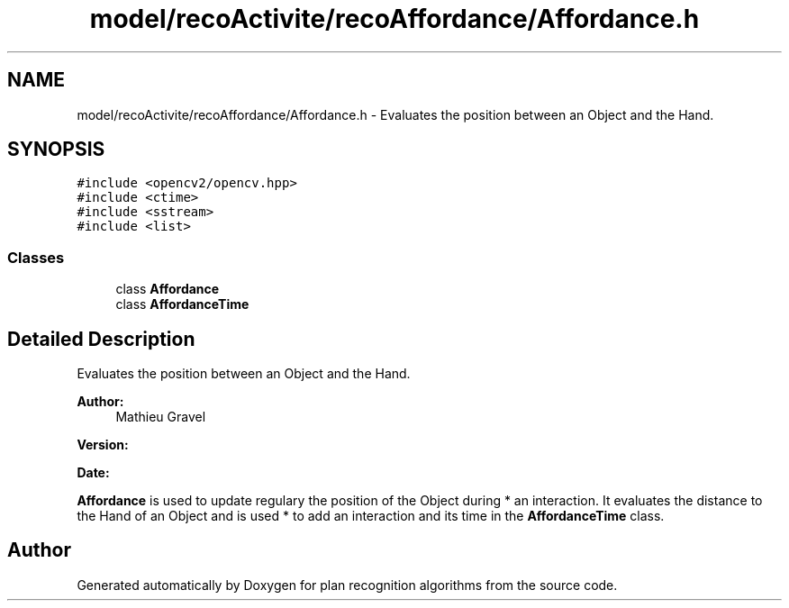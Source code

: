 .TH "model/recoActivite/recoAffordance/Affordance.h" 3 "Mon Aug 19 2019" "plan recognition algorithms" \" -*- nroff -*-
.ad l
.nh
.SH NAME
model/recoActivite/recoAffordance/Affordance.h \- Evaluates the position between an Object and the Hand\&.  

.SH SYNOPSIS
.br
.PP
\fC#include <opencv2/opencv\&.hpp>\fP
.br
\fC#include <ctime>\fP
.br
\fC#include <sstream>\fP
.br
\fC#include <list>\fP
.br

.SS "Classes"

.in +1c
.ti -1c
.RI "class \fBAffordance\fP"
.br
.ti -1c
.RI "class \fBAffordanceTime\fP"
.br
.in -1c
.SH "Detailed Description"
.PP 
Evaluates the position between an Object and the Hand\&. 


.PP
\fBAuthor:\fP
.RS 4
Mathieu Gravel 
.RE
.PP
\fBVersion:\fP
.RS 4
.RE
.PP
\fBDate:\fP
.RS 4
.RE
.PP
\fBAffordance\fP is used to update regulary the position of the Object during * an interaction\&. It evaluates the distance to the Hand of an Object and is used * to add an interaction and its time in the \fBAffordanceTime\fP class\&. 
.SH "Author"
.PP 
Generated automatically by Doxygen for plan recognition algorithms from the source code\&.

